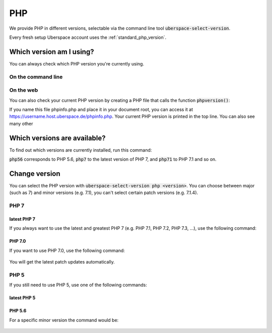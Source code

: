 
###
PHP
###

We provide PHP in different versions, selectable via the command line tool :code:`uberspace-select-version`. 

Every fresh setup Uberspace account uses the :ref:`standard_php_version`.

*************************
Which version am I using?
*************************

You can always check which PHP version you're currently using.

On the command line
===================

.. command-output:: php --version
   :shell:

On the web
==========

You can also check your current PHP version by creating a PHP file that calls the function :code:`phpversion()`:

.. code-block:: php
   :caption: phpinfo.php
   :name: phpinfo.php
   <?php
   phpinfo();
   ?>

If you name this file phpinfo.php and place it in your document root, you can access it at https://username.host.uberspace.de/phpinfo.php. Your current PHP version is printed in the top line. You can also see many other 

*****************************
Which versions are available?
*****************************

To find out which versions are currently installed, run this command:

.. command-output:: ls -l /bin/php*
   :shell:

:code:`php56` corresponds to PHP 5.6, :code:`php7` to the latest version of PHP 7, and :code:`php71` to PHP 7.1 and so on.

**************
Change version
**************

You can select the PHP version with :code:`uberspace-select-version php <version>`. You can choose between major (such as 7) and minor versions (e.g. 7.1), you can't select certain patch versions (e.g. 7.1.4).

PHP 7
=====

.. _standard_php_version:

latest PHP 7
------------

If you always want to use the latest and greatest PHP 7 (e.g. PHP 7.1, PHP 7.2, PHP 7.3, …), use the following command:

  .. command-output:: uberspace-select-version php 7
     :shell:

  .. command-output:: php --version
     :shell:

PHP 7.0
-------

If you want to use PHP 7.0, use the following command: 

  .. command-output:: uberspace-select-version php 7.0
     :shell:

You will get the latest patch updates automatically.

PHP 5
=====

If you still need to use PHP 5, use one of the following commands:

latest PHP 5
------------

  .. command-output:: uberspace-select-version php 5
     :shell:

  .. command-output:: php --version
     :shell:
     
PHP 5.6
-------

For a specific minor version the command would be:

  .. command-output:: uberspace-select-version php 5.6
     :shell:
